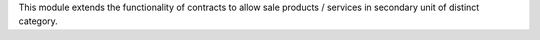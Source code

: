 This module extends the functionality of contracts to allow sale products / services in
secondary unit of distinct category.
